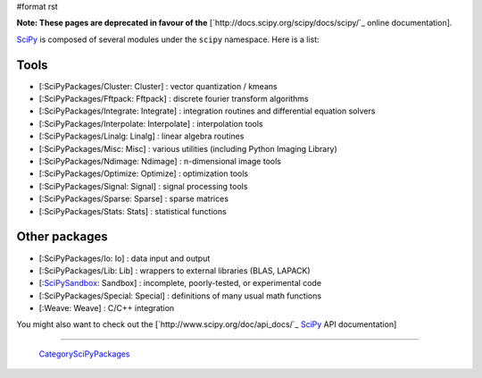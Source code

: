 #format rst

**Note: These pages are deprecated in favour of the**  [`http://docs.scipy.org/scipy/docs/scipy/`_ online documentation].

SciPy_ is composed of several modules under the ``scipy`` namespace. Here is a list:

Tools
-----

* [:SciPyPackages/Cluster: Cluster] : vector quantization / kmeans

* [:SciPyPackages/Fftpack: Fftpack] : discrete fourier transform algorithms

* [:SciPyPackages/Integrate: Integrate] : integration routines and differential equation solvers

* [:SciPyPackages/Interpolate: Interpolate] : interpolation tools

* [:SciPyPackages/Linalg: Linalg] : linear algebra routines

* [:SciPyPackages/Misc: Misc] : various utilities (including Python Imaging Library)

* [:SciPyPackages/Ndimage: Ndimage] : n-dimensional image tools

* [:SciPyPackages/Optimize: Optimize] : optimization tools

* [:SciPyPackages/Signal: Signal] : signal processing tools

* [:SciPyPackages/Sparse: Sparse] : sparse matrices

* [:SciPyPackages/Stats: Stats] : statistical functions

Other packages
--------------

* [:SciPyPackages/Io: Io] : data input and output

* [:SciPyPackages/Lib: Lib] : wrappers to external libraries (BLAS, LAPACK)

* [:SciPySandbox_: Sandbox] : incomplete, poorly-tested, or experimental code

* [:SciPyPackages/Special: Special] : definitions of many usual math functions

* [:Weave: Weave] : C/C++ integration

You might also want to check out the [`http://www.scipy.org/doc/api_docs/`_ SciPy_ API documentation]

-------------------------

 CategorySciPyPackages_

.. ############################################################################

.. _SciPy: ../SciPy

.. _SciPySandbox: ../SciPySandbox

.. _CategorySciPyPackages: ../CategorySciPyPackages

